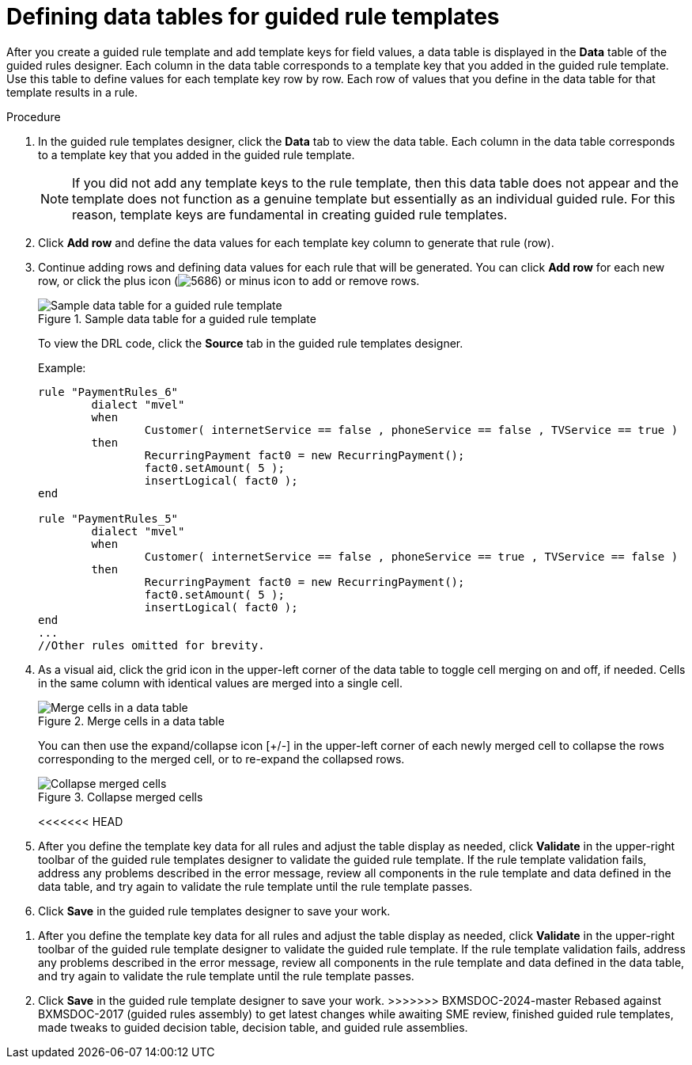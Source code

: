 [id='guided-rule-templates-tables-proc']
= Defining data tables for guided rule templates

After you create a guided rule template and add template keys for field values, a data table is displayed in the *Data* table of the guided rules designer. Each column in the data table corresponds to a template key that you added in the guided rule template. Use this table to define values for each template key row by row. Each row of values that you define in the data table for that template results in a rule.

.Procedure
. In the guided rule templates designer, click the *Data* tab to view the data table. Each column in the data table corresponds to a template key that you added in the guided rule template.
+
NOTE: If you did not add any template keys to the rule template, then this data table does not appear and the template does not function as a genuine template but essentially as an individual guided rule. For this reason, template keys are fundamental in creating guided rule templates.
+

. Click *Add row* and define the data values for each template key column to generate that rule (row).
. Continue adding rows and defining data values for each rule that will be generated. You can click *Add row* for each new row, or click the plus icon (image:5686.png[]) or minus icon to add or remove rows.
+
.Sample data table for a guided rule template
image::guided-rule-templates-data-table.png[Sample data table for a guided rule template]
+
To view the DRL code, click the *Source* tab in the guided rule templates designer.
+
Example:
+
[source,java]
----
rule "PaymentRules_6"
	dialect "mvel"
	when
		Customer( internetService == false , phoneService == false , TVService == true )
	then
		RecurringPayment fact0 = new RecurringPayment();
		fact0.setAmount( 5 );
		insertLogical( fact0 );
end

rule "PaymentRules_5"
	dialect "mvel"
	when
		Customer( internetService == false , phoneService == true , TVService == false )
	then
		RecurringPayment fact0 = new RecurringPayment();
		fact0.setAmount( 5 );
		insertLogical( fact0 );
end
...
//Other rules omitted for brevity.
----
+
. As a visual aid, click the grid icon in the upper-left corner of the data table to toggle cell merging on and off, if needed. Cells in the same column with identical values are merged into a single cell.
+
.Merge cells in a data table
image::guided-rule-templates-cell-merging.png[Merge cells in a data table]
+
You can then use the expand/collapse icon [+/-] in the upper-left corner of each newly merged cell to collapse the rows corresponding to the merged cell, or to re-expand the collapsed rows.
+
.Collapse merged cells
image::guided-rule-templates-cell-merging-02.png[Collapse merged cells]
+
<<<<<<< HEAD
. After you define the template key data for all rules and adjust the table display as needed, click *Validate* in the upper-right toolbar of the guided rule templates designer to validate the guided rule template. If the rule template validation fails, address any problems described in the error message, review all components in the rule template and data defined in the data table, and try again to validate the rule template until the rule template passes.
. Click *Save* in the guided rule templates designer to save your work.
=======
. After you define the template key data for all rules and adjust the table display as needed, click *Validate* in the upper-right toolbar of the guided rule template designer to validate the guided rule template. If the rule template validation fails, address any problems described in the error message, review all components in the rule template and data defined in the data table, and try again to validate the rule template until the rule template passes.
. Click *Save* in the guided rule template designer to save your work.
>>>>>>> BXMSDOC-2024-master Rebased against BXMSDOC-2017 (guided rules assembly) to get latest changes while awaiting SME review, finished guided rule templates, made tweaks to guided decision table, decision table, and guided rule assemblies.
